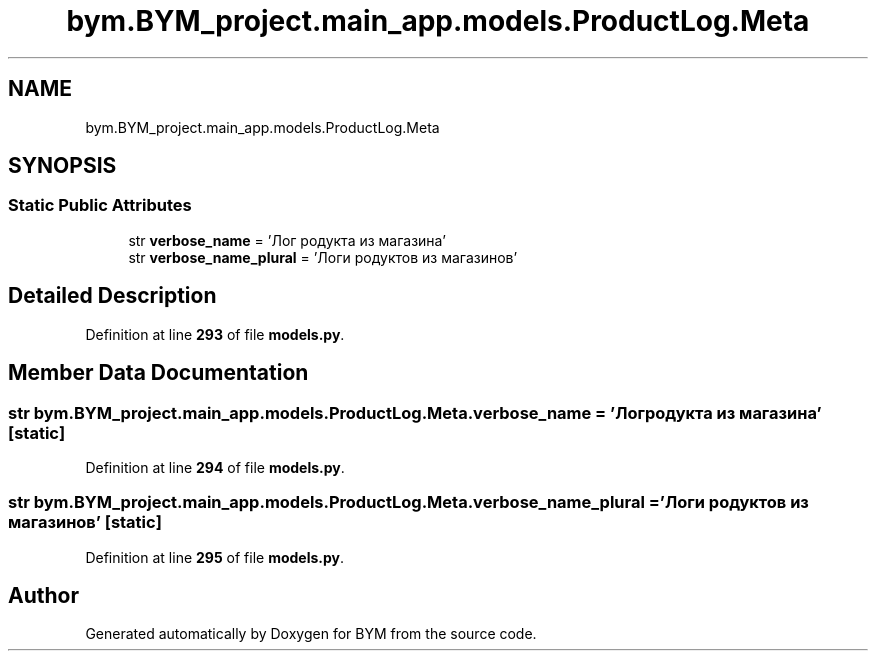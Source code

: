 .TH "bym.BYM_project.main_app.models.ProductLog.Meta" 3 "BYM" \" -*- nroff -*-
.ad l
.nh
.SH NAME
bym.BYM_project.main_app.models.ProductLog.Meta
.SH SYNOPSIS
.br
.PP
.SS "Static Public Attributes"

.in +1c
.ti -1c
.RI "str \fBverbose_name\fP = 'Лог родукта из магазина'"
.br
.ti -1c
.RI "str \fBverbose_name_plural\fP = 'Логи родуктов из магазинов'"
.br
.in -1c
.SH "Detailed Description"
.PP 
Definition at line \fB293\fP of file \fBmodels\&.py\fP\&.
.SH "Member Data Documentation"
.PP 
.SS "str bym\&.BYM_project\&.main_app\&.models\&.ProductLog\&.Meta\&.verbose_name = 'Лог родукта из магазина'\fC [static]\fP"

.PP
Definition at line \fB294\fP of file \fBmodels\&.py\fP\&.
.SS "str bym\&.BYM_project\&.main_app\&.models\&.ProductLog\&.Meta\&.verbose_name_plural = 'Логи родуктов из магазинов'\fC [static]\fP"

.PP
Definition at line \fB295\fP of file \fBmodels\&.py\fP\&.

.SH "Author"
.PP 
Generated automatically by Doxygen for BYM from the source code\&.
